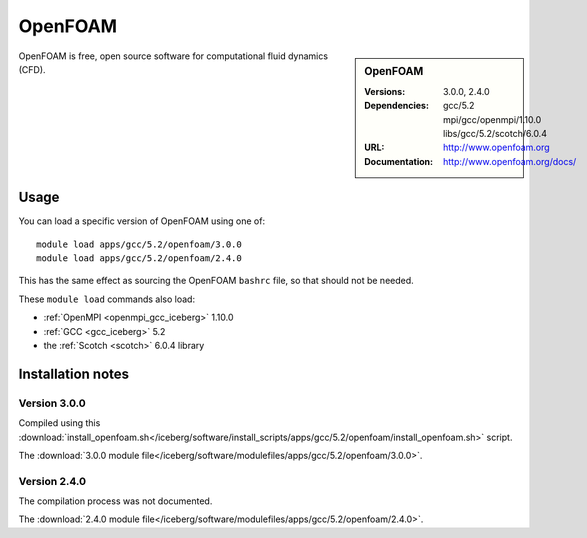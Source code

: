 
OpenFOAM
========

.. sidebar:: OpenFOAM
   
   :Versions: 3.0.0, 2.4.0
   :Dependencies: gcc/5.2 mpi/gcc/openmpi/1.10.0 libs/gcc/5.2/scotch/6.0.4
   :URL: http://www.openfoam.org
   :Documentation: http://www.openfoam.org/docs/


OpenFOAM is free, open source software for computational fluid dynamics (CFD).

Usage
-----

You can load a specific version of OpenFOAM using one of: ::

       module load apps/gcc/5.2/openfoam/3.0.0
       module load apps/gcc/5.2/openfoam/2.4.0

This has the same effect as sourcing the OpenFOAM ``bashrc`` file, so that should
not be needed.

These ``module load`` commands also load:

* :ref:`OpenMPI <openmpi_gcc_iceberg>` 1.10.0 
* :ref:`GCC <gcc_iceberg>` 5.2
* the :ref:`Scotch <scotch>` 6.0.4 library

Installation notes
------------------

Version 3.0.0
^^^^^^^^^^^^^

Compiled using this :download:`install_openfoam.sh</iceberg/software/install_scripts/apps/gcc/5.2/openfoam/install_openfoam.sh>` script.

The :download:`3.0.0 module file</iceberg/software/modulefiles/apps/gcc/5.2/openfoam/3.0.0>`.

Version 2.4.0
^^^^^^^^^^^^^

The compilation process was not documented.

The :download:`2.4.0 module file</iceberg/software/modulefiles/apps/gcc/5.2/openfoam/2.4.0>`.
